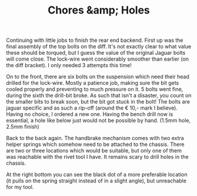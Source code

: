 #+layout: post
#+title: Chores &amp; Holes
#+tags: cobra brakes chassis rear-suspension
#+status: publish
#+type: post
#+published: true

#+BEGIN_HTML

Continuing with little jobs to finish the rear end backend. First up was the final assembly of the top bolts on the diff.  It's not exactly clear to what value these should be torqued, but I guess the value of the original Jaguar bolts will come close. The lock-wire went considerably smoother than earlier (on the diff bracket). I only needed 3 attempts this time!

<p style="text-align: center"><a href="http://www.flickr.com/photos/96151162@N00/3936712837" title="View 'Final assembly of diff into chassis' on Flickr.com"><img src="http://farm4.static.flickr.com/3444/3936712837_20e78ea3a5.jpg" class="flickr" alt="Final assembly of diff into chassis" /></a>
</p>

On to the front, there are six bolts on the suspension which need their head drilled for the lock-wire. Mostly a patience job, making sure the bit gets cooled properly and preventing to much pressure on it. 5 bolts went fine, during the sixth the drill-bit broke. As such that isn't a disaster, you count on the smaller bits to break soon, but the bit got stuck in the bolt! The bolts are jaguar specific and as such a rip-off (around the &euro; 10,- mark I believe). Having no choice, I ordered a new one.

Having the bench drill now is essential, a hole like below just would not be possible by hand. (1.5mm hole, 2.5mm finish)
<p style="text-align: center"><a href="http://www.flickr.com/photos/96151162@N00/3937493422" title="View 'Drilled hole for lock-wire' on Flickr.com"><img src="http://farm3.static.flickr.com/2583/3937493422_fd41003a8a.jpg" class="flickr" alt="Drilled hole for lock-wire" /></a></p>

Back to the back again. The handbrake mechanism comes with two extra helper springs which somehow need to be attached to the chassis. There are two or three locations which would be suitable, but only one of them was reachable with the rivet tool I have. It remains scary to drill holes in the chassis.
<p style="text-align: center"><a href="http://www.flickr.com/photos/96151162@N00/3958687163" title="View 'Another hole in the chassis, still scary&#8230;' on Flickr.com"><img src="http://farm3.static.flickr.com/2540/3958687163_f7b215a408.jpg" class="flickr" alt="Another hole in the chassis, still scary&#8230;" /></a></p>

At the right bottom you can see the black dot of a more preferable location (it pulls on the spring straight instead of in a slight angle), but unreachable for my tool.
<p style="text-align: center"><a href="http://www.flickr.com/photos/96151162@N00/3958685669" title="View 'Handbrake helper spring' on Flickr.com"><img src="http://farm4.static.flickr.com/3444/3958685669_158566a4df.jpg" class="flickr" alt="Handbrake helper spring" /></a></p>

#+END_HTML
